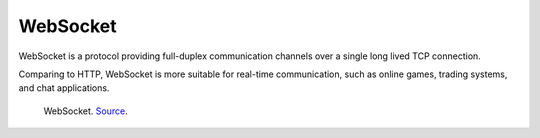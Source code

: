 =========
WebSocket
=========
WebSocket is a protocol providing full-duplex communication channels over a single long lived TCP connection.

Comparing to HTTP, WebSocket is more suitable for real-time communication, such as online games, trading systems, and chat applications.


.. figure:: images/websocket.png
   :width: 400px
   :alt: WebSocket
   
   WebSocket. `Source <https://www.wallarm.com/what/a-simple-explanation-of-what-a-websocket-is>`_.